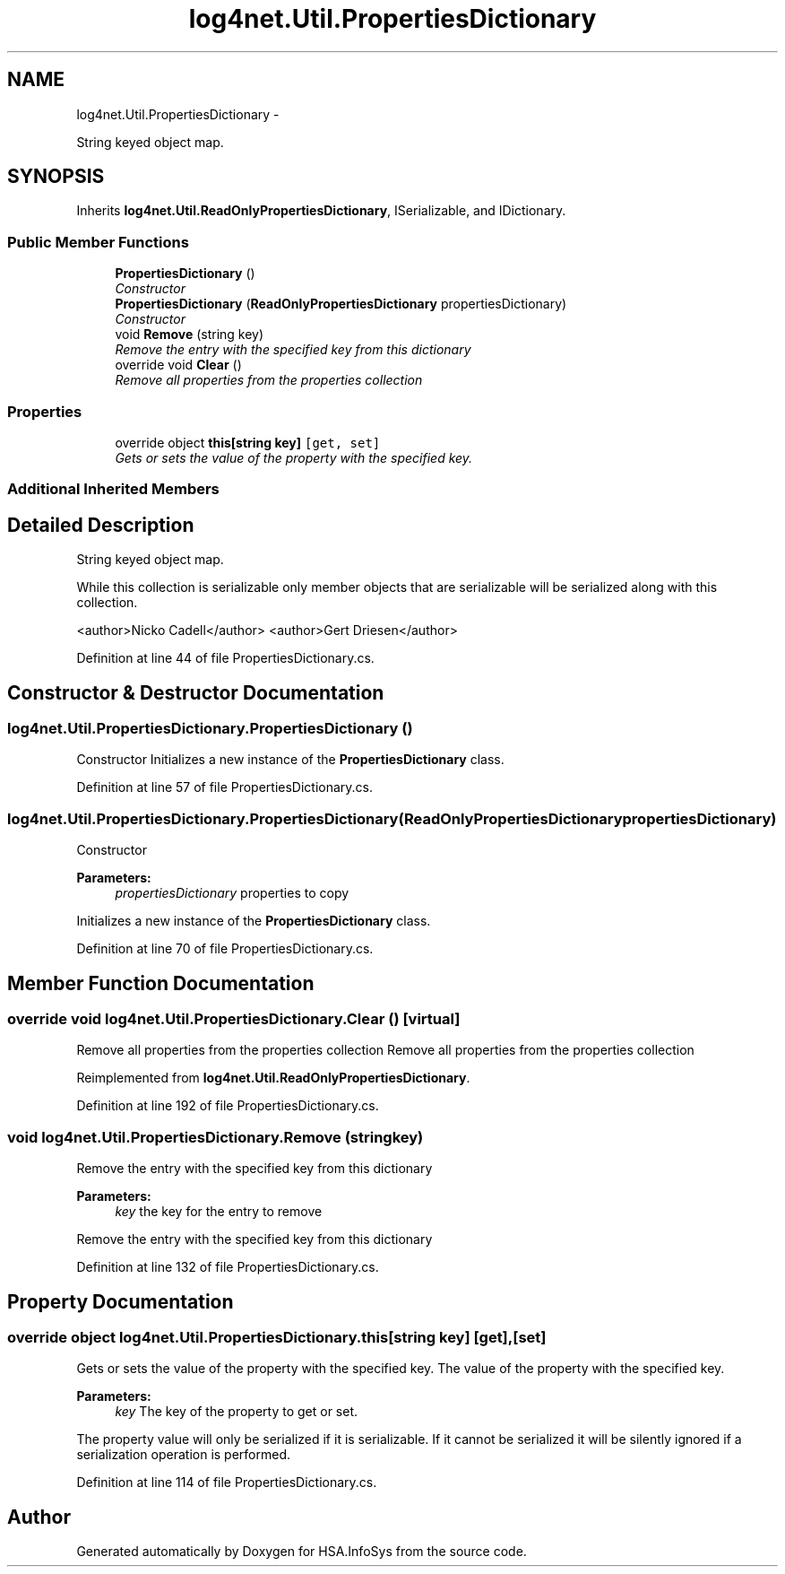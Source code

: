 .TH "log4net.Util.PropertiesDictionary" 3 "Fri Jul 5 2013" "Version 1.0" "HSA.InfoSys" \" -*- nroff -*-
.ad l
.nh
.SH NAME
log4net.Util.PropertiesDictionary \- 
.PP
String keyed object map\&.  

.SH SYNOPSIS
.br
.PP
.PP
Inherits \fBlog4net\&.Util\&.ReadOnlyPropertiesDictionary\fP, ISerializable, and IDictionary\&.
.SS "Public Member Functions"

.in +1c
.ti -1c
.RI "\fBPropertiesDictionary\fP ()"
.br
.RI "\fIConstructor \fP"
.ti -1c
.RI "\fBPropertiesDictionary\fP (\fBReadOnlyPropertiesDictionary\fP propertiesDictionary)"
.br
.RI "\fIConstructor \fP"
.ti -1c
.RI "void \fBRemove\fP (string key)"
.br
.RI "\fIRemove the entry with the specified key from this dictionary \fP"
.ti -1c
.RI "override void \fBClear\fP ()"
.br
.RI "\fIRemove all properties from the properties collection \fP"
.in -1c
.SS "Properties"

.in +1c
.ti -1c
.RI "override object \fBthis[string key]\fP\fC [get, set]\fP"
.br
.RI "\fIGets or sets the value of the property with the specified key\&. \fP"
.in -1c
.SS "Additional Inherited Members"
.SH "Detailed Description"
.PP 
String keyed object map\&. 

While this collection is serializable only member objects that are serializable will be serialized along with this collection\&. 
.PP
<author>Nicko Cadell</author> <author>Gert Driesen</author> 
.PP
Definition at line 44 of file PropertiesDictionary\&.cs\&.
.SH "Constructor & Destructor Documentation"
.PP 
.SS "log4net\&.Util\&.PropertiesDictionary\&.PropertiesDictionary ()"

.PP
Constructor Initializes a new instance of the \fBPropertiesDictionary\fP class\&. 
.PP
Definition at line 57 of file PropertiesDictionary\&.cs\&.
.SS "log4net\&.Util\&.PropertiesDictionary\&.PropertiesDictionary (\fBReadOnlyPropertiesDictionary\fPpropertiesDictionary)"

.PP
Constructor 
.PP
\fBParameters:\fP
.RS 4
\fIpropertiesDictionary\fP properties to copy
.RE
.PP
.PP
Initializes a new instance of the \fBPropertiesDictionary\fP class\&. 
.PP
Definition at line 70 of file PropertiesDictionary\&.cs\&.
.SH "Member Function Documentation"
.PP 
.SS "override void log4net\&.Util\&.PropertiesDictionary\&.Clear ()\fC [virtual]\fP"

.PP
Remove all properties from the properties collection Remove all properties from the properties collection 
.PP
Reimplemented from \fBlog4net\&.Util\&.ReadOnlyPropertiesDictionary\fP\&.
.PP
Definition at line 192 of file PropertiesDictionary\&.cs\&.
.SS "void log4net\&.Util\&.PropertiesDictionary\&.Remove (stringkey)"

.PP
Remove the entry with the specified key from this dictionary 
.PP
\fBParameters:\fP
.RS 4
\fIkey\fP the key for the entry to remove
.RE
.PP
.PP
Remove the entry with the specified key from this dictionary 
.PP
Definition at line 132 of file PropertiesDictionary\&.cs\&.
.SH "Property Documentation"
.PP 
.SS "override object log4net\&.Util\&.PropertiesDictionary\&.this[string key]\fC [get]\fP, \fC [set]\fP"

.PP
Gets or sets the value of the property with the specified key\&. The value of the property with the specified key\&. 
.PP
\fBParameters:\fP
.RS 4
\fIkey\fP The key of the property to get or set\&.
.RE
.PP
.PP
The property value will only be serialized if it is serializable\&. If it cannot be serialized it will be silently ignored if a serialization operation is performed\&. 
.PP
Definition at line 114 of file PropertiesDictionary\&.cs\&.

.SH "Author"
.PP 
Generated automatically by Doxygen for HSA\&.InfoSys from the source code\&.
